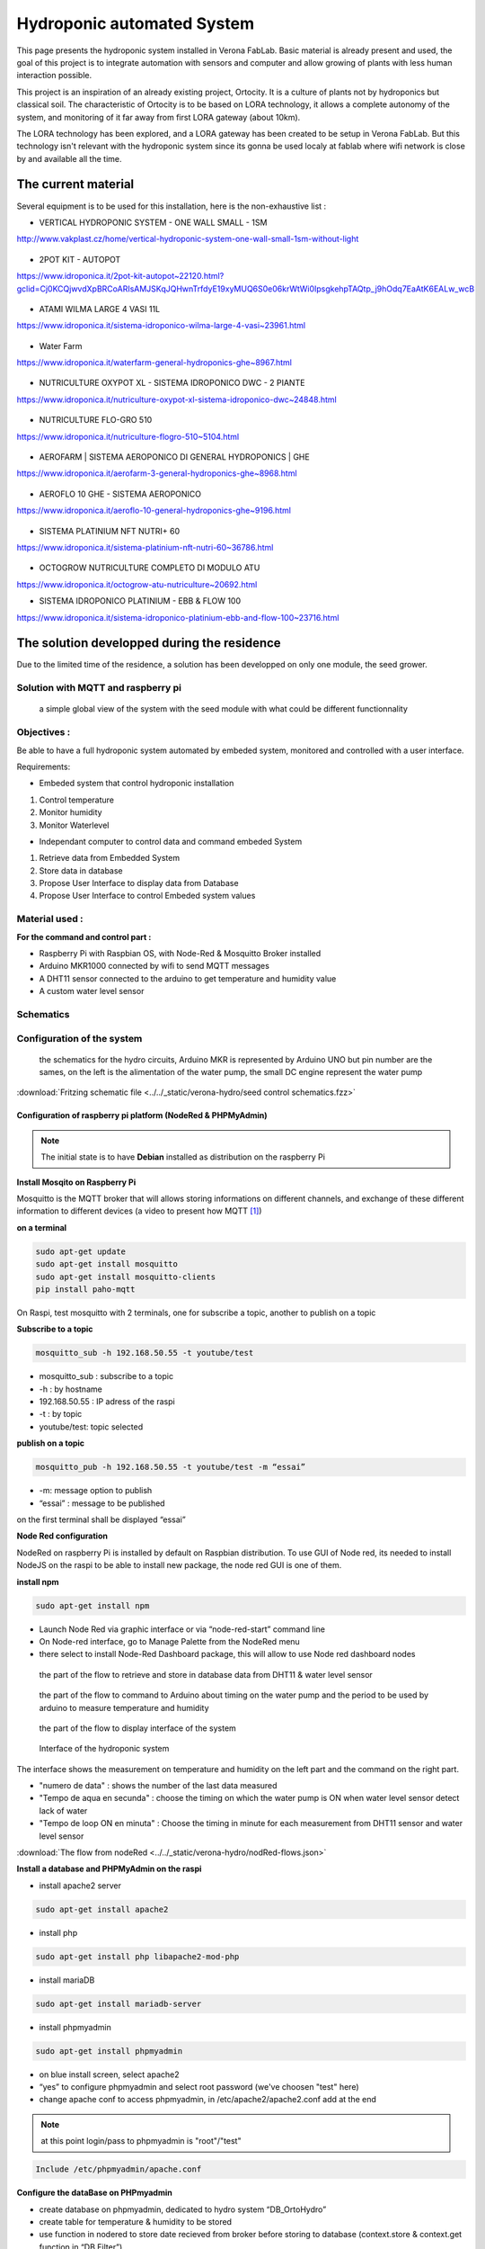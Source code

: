 Hydroponic automated System
===========================

This page presents the hydroponic system installed in Verona FabLab. Basic material is already present and used, the goal of this project is to integrate automation with sensors and computer and allow growing of plants with less human interaction possible.

This project is an inspiration of an already existing project, Ortocity. It is a culture of plants not by hydroponics but classical soil. The characteristic of Ortocity is to be based on LORA technology, it allows a complete autonomy of the system, and monitoring of it far away from first LORA gateway (about 10km).

The LORA technology has been explored, and a LORA gateway has been created to be setup in Verona FabLab. But this technology isn't relevant with the hydroponic system since its gonna be used localy at fablab where wifi network is close by and available all the time.

The current material
--------------------

Several equipment is to be used for this installation, here is the non-exhaustive list :

* VERTICAL HYDROPONIC SYSTEM - ONE WALL SMALL - 1SM

http://www.vakplast.cz/home/vertical-hydroponic-system-one-wall-small-1sm-without-light

.. figure :: ../../_static/hydro_material/IMG_20190722_145232509_HDR.jpg

* 2POT KIT - AUTOPOT

https://www.idroponica.it/2pot-kit-autopot~22120.html?gclid=Cj0KCQjwvdXpBRCoARIsAMJSKqJQHwnTrfdyE19xyMUQ6S0e06krWtWi0IpsgkehpTAQtp_j9hOdq7EaAtK6EALw_wcB

.. figure :: ../../_static/hydro_material/IMG_20190722_145331475_HDR.jpg

.. figure :: ../../_static/hydro_material/IMG_20190722_145316294_HDR.jpg

* ATAMI WILMA LARGE 4 VASI 11L

https://www.idroponica.it/sistema-idroponico-wilma-large-4-vasi~23961.html

.. figure :: ../../_static/hydro_material/IMG_20190722_145200523_HDR.jpg

* Water Farm

https://www.idroponica.it/waterfarm-general-hydroponics-ghe~8967.html

.. figure :: ../../_static/hydro_material/IMG_20190722_145240896.jpg

* NUTRICULTURE OXYPOT XL - SISTEMA IDROPONICO DWC - 2 PIANTE

https://www.idroponica.it/nutriculture-oxypot-xl-sistema-idroponico-dwc~24848.html

.. figure :: ../../_static/hydro_material/IMG_20190722_145247632.jpg

* NUTRICULTURE FLO-GRO 510

https://www.idroponica.it/nutriculture-flogro-510~5104.html

.. figure :: ../../_static/hydro_material/IMG_20190722_145222471_HDR.jpg

* AEROFARM | SISTEMA AEROPONICO DI GENERAL HYDROPONICS | GHE

https://www.idroponica.it/aerofarm-3-general-hydroponics-ghe~8968.html

.. figure :: ../../_static/hydro_material/IMG_20190722_145207768.jpg

* AEROFLO 10 GHE - SISTEMA AEROPONICO

https://www.idroponica.it/aeroflo-10-general-hydroponics-ghe~9196.html

.. figure :: ../../_static/hydro_material/IMG_20190722_151951253_HDR.jpg

* SISTEMA PLATINIUM NFT NUTRI+ 60

https://www.idroponica.it/sistema-platinium-nft-nutri-60~36786.html

.. figure :: ../../_static/hydro_material/IMG_20190722_145305438_HDR.jpg

* OCTOGROW NUTRICULTURE COMPLETO DI MODULO ATU

https://www.idroponica.it/octogrow-atu-nutriculture~20692.html

* SISTEMA IDROPONICO PLATINIUM - EBB & FLOW 100

https://www.idroponica.it/sistema-idroponico-platinium-ebb-and-flow-100~23716.html

The solution developped during the residence
--------------------------------------------

Due to the limited time of the residence, a solution has been developped on only one module, the seed grower.


Solution with MQTT and raspberry pi
***********************************

.. figure :: ../../_static/graphcet/Global_system_view.bmp

  a simple global view of the system with the seed module with what could be different functionnality

Objectives :
************

Be able to have a full hydroponic system automated by embeded system, monitored and controlled with a user interface.

Requirements:

* Embeded system that control hydroponic installation

1. Control temperature
2. Monitor humidity
3. Monitor Waterlevel

* Independant computer to control data and command embeded System

1. Retrieve data from Embedded System
2. Store data in database
3. Propose User Interface to display data from Database
4. Propose User Interface to control Embeded system values


Material used :
***************

**For the command and control part :**

* Raspberry Pi with Raspbian OS, with Node-Red & Mosquitto Broker installed
* Arduino MKR1000 connected by wifi to send MQTT messages
* A DHT11 sensor connected to the arduino to get temperature and humidity value
* A custom water level sensor

Schematics
**********



Configuration of the system
***************************

.. figure :: ../../_static/verona-hydro/schematicshydro.JPG

  the schematics for the hydro circuits, Arduino MKR is represented by Arduino UNO but pin number are the sames, on the left is the alimentation of the water pump, the small DC engine represent the water pump

:download:`Fritzing schematic file <../../_static/verona-hydro/seed control schematics.fzz>`


Configuration of raspberry pi platform (NodeRed & PHPMyAdmin)
#############################################################

.. note :: The initial state is to have **Debian** installed as distribution on the raspberry Pi

**Install Mosqito on Raspberry Pi**

Mosquitto is the MQTT broker that will allows storing informations on different channels, and exchange of these different information to different devices (a video to present how MQTT [#f1]_)

**on a terminal**

.. code-block :: python

  sudo apt-get update
  sudo apt-get install mosquitto
  sudo apt-get install mosquitto-clients
  pip install paho-mqtt

On Raspi, test mosquitto with 2 terminals, one for subscribe a topic, another to publish on a topic

**Subscribe to a topic**

.. code-block :: python

  mosquitto_sub -h 192.168.50.55 -t youtube/test

* mosquitto_sub : subscribe to a topic
* -h : by hostname
* 192.168.50.55 : IP adress of the raspi
* -t : by topic
* youtube/test: topic selected

**publish on a topic**

.. code-block ::

  mosquitto_pub -h 192.168.50.55 -t youtube/test -m “essai”

* -m: message option to publish
* “essai” : message to be published

on the first terminal shall be displayed “essai”

**Node Red configuration**

NodeRed on raspberry Pi is installed by default on Raspbian distribution.
To use GUI of Node red, its needed to install NodeJS on the raspi to be able to install new package, the node red GUI is one of them.

**install npm**

.. code-block :: python

  sudo apt-get install npm

* Launch Node Red via graphic interface or via “node-red-start” command line
* On Node-red interface, go to Manage Palette from the NodeRed menu
* there select to install Node-Red Dashboard package, this will allow to use Node red dashboard nodes

.. figure :: ../../_static/verona-hydro/nodeRed-retrievedata.JPG

  the part of the flow to retrieve and store in database data from DHT11 & water level sensor

.. figure :: ../../_static/verona-hydro/nodeRed-sendcommand.JPG

  the part of the flow to command to Arduino about timing on the water pump and the period to be used by arduino to measure temperature and humidity

.. figure :: ../../_static/verona-hydro/nodeRed-display.JPG

  the part of the flow to display interface of the system

.. figure :: ../../_static/verona-hydro/hydrointerface.JPG

  Interface of the hydroponic system

The interface shows the measurement on temperature and humidity on the left part and the command on the right part.

* "numero de data" : shows the number of the last data measured
* "Tempo de aqua en secunda" : choose the timing on which the water pump is ON when water level sensor detect lack of water
* "Tempo de loop ON en minuta" : Choose the timing in minute for each measurement from DHT11 sensor and water level sensor

:download:`The flow from nodeRed <../../_static/verona-hydro/nodRed-flows.json>`

**Install a database and PHPMyAdmin on the raspi**

* install apache2 server

.. code ::

  sudo apt-get install apache2

* install php

.. code ::

  sudo apt-get install php libapache2-mod-php

* install mariaDB

.. code ::

  sudo apt-get install mariadb-server

* install phpmyadmin

.. code ::

  sudo apt-get install phpmyadmin

* on blue install screen, select apache2
* “yes” to configure phpmyadmin and select root password (we've choosen "test" here)
* change apache conf to access phpmyadmin, in /etc/apache2/apache2.conf add at the end

.. note :: at this point login/pass to phpmyadmin is "root"/"test"

.. code ::

  Include /etc/phpmyadmin/apache.conf

**Configure the dataBase on PHPmyadmin**

* create database on phpmyadmin, dedicated to hydro system “DB_OrtoHydro”
* create table for temperature & humidity to be stored
* use function in nodered to store date recieved from broker before storing to database (context.store & context.get function in “DB Filter”)

.. figure :: ../../_static/nodeRed-contextvar.JPG

  function to store MQTT variable and send SQL command to database


**retrieve data from DB via NodeRed and display it on chart line**

inject response from DB to graphic doesn’t work like that, needs to inject a n array with a predefined format
https://github.com/node-red/node-red-dashboard/blob/master/Charts.md#line-charts-1
issues with date format, changed it in phpmyadmin from timestamp to date time so there are no issue with time zone


Configuration of the Arduino MKR1000 code
#########################################

The code used has been commented to explain each library call, each function or variable.

:download:`The Arduino code with comment<../../_static/verona-hydro/MQTT_arduinomkr1000.ino>`

.. warning::

  To compile correctly the code, its needed to install the following library through Arduino IDE

  * "WiFi" to allow Arduino MKR to use wifi function
  * "Adafruit Unified Sensor" & "DHT sensor library" to use DHT sensor
  * "EspMQTTClient" & "PubSubClient" to use MSQTT functions


.. figure :: ../../_static/nodeRed-MQTT.JPG

  On NodeRed, retrieve value via mqtt input, and retrieve all topic published on stationMKR via “stationMKR/#” for topic

Arrange NodeRed User interface

.. note ::

  Send message on a topic to send command to Arduino, don’t forget to subscribe to same topic on arduino side

.. warning::

  The code comport some section commented which are about sleeping mode, this would allow the arduino to turn OFF and turn ON on a choosen period of time.
  The **sleeping mode hasn't been integrated** because it leads to some unknown issue on posting and reading via MSQTT channels.
  The code has been left for future evolution.

.. note::

  Remarks & Observations on sleepmode usage:

  * The alarm time is doubled, i don't understand why yet, when set up to 30 minute, it goes to 1h OFF (in the code above)
  * You can't upload program if its in the current sleep mode, there is a 5 secondes delay at the beginning of the loop but you can put the Arduino in "fimware" mode by pressing "reset" button twice. (the L LED shall be blinking). you'll have to re-select the correct output/COM for the Arduino


System and part design
**********************

In this part will be documented the design created to build this system


Water level sensor
##################

**1rst model of the sensor, 3D print to support the water level sensor and the DHT11 sensor**

.. figure :: ../../_static/verona-hydro/waterlevelsensor.jpeg

  The first model of the waterlever sensor used

:download:`File for the water level sensor that fit in seed grower <../../_static/support level temp sensor.FCStd>`

:download:`File for the air temp&humidity sensor that fit water level support <../../_static/supp hum.FCStd>`

This solution has been abandoned because this kind of water level sensor is used for big tank of liquid.

Indeed, the **minimum height** of water that can be **detected** is of **about 25mm**.

This can't be applied with the seed grower module because the waterlevel needs to be lower, otherwise too much water can leads to moistures.

**2nd model, detection of the waterlevel with water conductivity**

The second solution is to use water conductivity between 2 metallic pins connected to arduino.

MISSING IMAGES

.. figure :: ../../_static/verona-hydro/IMG_20190820_165305618.JPG

  top of the support with graduation every 5 mm to setup distance between the 2 mettalic pins

.. figure :: ../../_static/verona-hydro/IMG_20190820_165333462.JPG

  The 2 mettalic pins at the bottom of the water level sensor

:download:`inside of the waterlevel sensor <../../_static/verona-hydro/waterlevel-inside.stl>`

:download:`outside of the waterlevel sensor <../../_static/verona-hydro/waterlevel-outside.stl>`

.. note :: to use water conductivity we use the alimentation of the water pump. If current is always ON, this lead to electrolyse around metallic pins. The code in Arduino needs to prevent long period of current in the water

Design of the support Box
#########################

To support the seed box, the building process was choosen to use plywood cut by laser to be mounted after.
Plexy could be used but its complicated to glue it after and its more expensive

**1rst model, good dimention but not water proof**

ADD SOME IMAGES

The first model could fit the seed box on top with a potential water tank at the bottom, but desperate try out to make a plywood box waterproof failed miserably (basically stick plastic to each face and use glue gun on each junction)

**2nd model, support seed box and integrate basic water box**

ADD SOME IMAGES

On the 2nd design, it has been choosen to make a support that contain the seed box, and at the bottom the possibility to put a basic recipient that is waterproof.
The design of the 2nd box has been a bit tricky, the design and reflexion on the support has been led on sketchup. Exporting to dxf from sketchup isn't possible with the free version.
Also to have thumb that could be used for easy mounting of the box we used openscad with laser cut box module.

So the process to have files that could be used for the laser cut is the following:

1. From sketchup, Export each element into a STL (The sketchup model doesn't have thumbs)
2. Import STL into FREECAD, remodel each element, and export the face as DXF
3. Generate box with same size with OPENSCAD to have thumbs with correct dimension
4. Export from OPENSCAD the DXF faces of the generated boxe
5. In Inkscape, import DXF from each element from FREECAD and face from boxes generated from OPENSCAD
6. Assemble everything to have the element in SVG with correct thumbs size
7. import everything in laser software to be able to build everything

:download:`Sketchup file for the water box <../../_static/verona-hydro/box-water.skp>`

:download:`Freecad files of each element/ SVG files of each elements with thumbs / rdstool file for the laser software <../../_static/verona-hydro/box_water.zip>`

Usages
######


.. csv-table:: Table representing the 1rst try of seeding plant
     :file: ../../_static/verona-hydro/plant_plan.csv
     :widths: 16,17,17,17,17,16
     :header-rows: 1

**Legend**

* S : Substrat used, R for rockwool, C for coconut
* P : Plant seed choosen, C for carrot, P for pepper, B for bean, S for salad
* N : number of seeds


.. rubric:: Footnotes

.. [#f1] https://www.youtube.com/watch?v=EIxdz-2rhLs
.. [#f2] https://www.youtube.com/watch?v=FU6Henjf_Qs
.. [#f3] https://www.youtube.com/watch?v=ubqzvbox5dc
.. [#f4] https://thekurks.net/blog/2018/1/24/guide-to-arduino-sleep-mode
.. [#f5] http://forcetronic.blogspot.com/2016/09/reducing-power-consumption-on-arduino_24.html
.. [#f6] https://create.arduino.cc/projecthub/Pedro52/arduino-esp32-diy-water-level-sensor-and-diy-level-indicator-3d513d
.. [#f7] https://hsbp.org/hack2o
